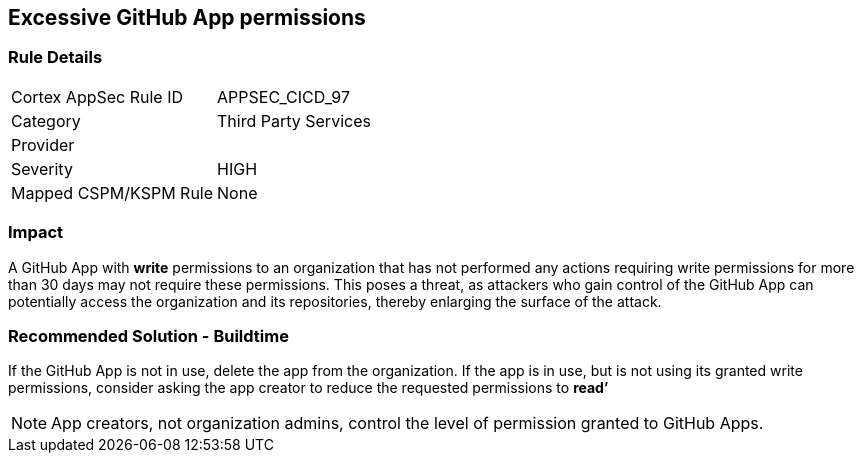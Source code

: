 == Excessive GitHub App permissions

=== Rule Details

[cols="1,2"]
|===
|Cortex AppSec Rule ID |APPSEC_CICD_97
|Category |Third Party Services
|Provider |
|Severity |HIGH
|Mapped CSPM/KSPM Rule |None
|===


=== Impact
A GitHub App with **write** permissions to an organization that has not performed any actions requiring write permissions for more than 30 days may not require these permissions. This poses a threat, as attackers who gain control of the GitHub App can potentially access the organization and its repositories, thereby enlarging the surface of the attack.

=== Recommended Solution - Buildtime

If the GitHub App is not in use, delete the app from the organization.
If the app is in use, but is not using its granted write permissions, consider asking the app creator to reduce the requested permissions to **read’** 

NOTE: App creators, not organization admins, control the level of permission granted to GitHub Apps.

